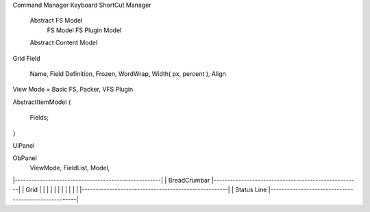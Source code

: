 
Command Manager
Keyboard ShortCut Manager

    Abstract FS Model
        FS Model
        FS Plugin Model
    Abstract Content Model

Grid Field 

    Name, Field Definition, Frozen, WordWrap, Width( px, percent ), Align

View Mode = Basic FS, Packer, VFS Plugin 

AbstractItemModel
{
    Fields;

}

UiPanel

ObPanel
    ViewMode, 
    FieldList, 
    Model,
    


|-----------------------------------------------------|
| BreadCrumbar
|-----------------------------------------------------|
| Grid
|
|
|
|
|
|
|
|
|
|
|
|-----------------------------------------------------|
| Status Line  
|-----------------------------------------------------|

